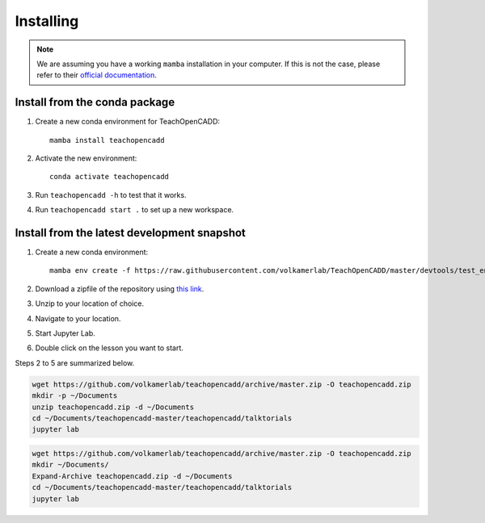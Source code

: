 Installing
==========

.. note::

    We are assuming you have a working ``mamba`` installation in your computer. 
    If this is not the case, please refer to their `official documentation <https://mamba.readthedocs.io/en/latest/installation.html#mamba>`_. 


Install from the conda package
------------------------------

1. Create a new conda environment for TeachOpenCADD::

    mamba install teachopencadd

2. Activate the new environment::

    conda activate teachopencadd

3. Run ``teachopencadd -h`` to test that it works.
4. Run ``teachopencadd start .`` to set up a new workspace.


Install from the latest development snapshot
--------------------------------------------

1. Create a new conda environment::

    mamba env create -f https://raw.githubusercontent.com/volkamerlab/TeachOpenCADD/master/devtools/test_env.yml

2. Download a zipfile of the repository using `this link <https://github.com/volkamerlab/teachopencadd/archive/master.zip>`_.
3. Unzip to your location of choice.
4. Navigate to your location.
5. Start Jupyter Lab.
6. Double click on the lesson you want to start.

Steps 2 to 5 are summarized below.

.. Unix instructions

.. raw:: html

    <details>
    <summary>Instructions for Linux / MacOS</summary>

.. code-block:: bash

    wget https://github.com/volkamerlab/teachopencadd/archive/master.zip -O teachopencadd.zip
    mkdir -p ~/Documents
    unzip teachopencadd.zip -d ~/Documents
    cd ~/Documents/teachopencadd-master/teachopencadd/talktorials
    jupyter lab

.. raw:: html

    </details>

.. Windows instructions

.. raw:: html

    <details>
    <summary>Instructions for Windows (PowerShell)</summary>

.. code-block::

    wget https://github.com/volkamerlab/teachopencadd/archive/master.zip -O teachopencadd.zip
    mkdir ~/Documents/
    Expand-Archive teachopencadd.zip -d ~/Documents
    cd ~/Documents/teachopencadd-master/teachopencadd/talktorials
    jupyter lab

.. raw:: html

    </details>